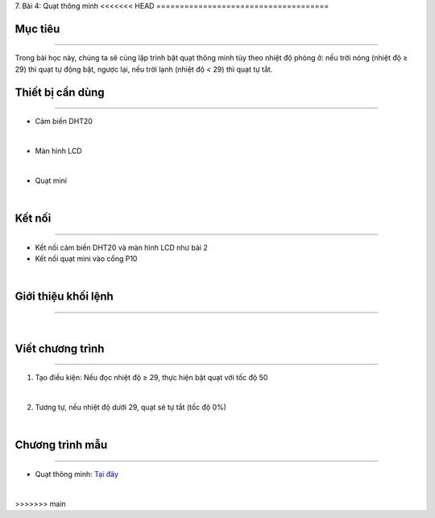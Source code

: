 7. Bài 4: Quạt thông minh
<<<<<<< HEAD
=====================================

Mục tiêu
-------------------
-------------------

Trong bài học này, chúng ta sẽ cùng lập trình bật quạt thông minh tùy theo nhiệt độ phòng ở: nếu trời nóng (nhiệt độ ≥ 29) thì quạt tự động bật, ngược lại, nếu trời lạnh (nhiệt độ < 29) thì quạt tự tắt.

Thiết bị cần dùng
--------------------
--------------------

- Cảm biến DHT20 

.. image:: images/homebit_38.png
    :width: 200px
    :align: center
| 
- Màn hình LCD

.. image:: images/homebit_39.png
    :width: 200px
    :align: center
|   
- Quạt mini 

.. image:: images/homebit_48.png
    :width: 200px
    :align: center
|

Kết nối 
-------------
--------------

- Kết nối cảm biến DHT20 và màn hình LCD như bài 2
  
- Kết nối quạt mini vào cổng P10

.. image:: images/homebit_49.png
    :width: 500px
    :align: center
|

Giới thiệu khối lệnh
-------------------
-------------------

.. image:: images/homebit_50.png
    :width: 400px
    :align: center
|   
Viết chương trình
--------------------
-------------------

1. Tạo điều kiện: Nếu đọc nhiệt độ ≥ 29, thực hiện bật quạt với tốc độ 50

.. image:: images/homebit_51.png
    :width: 600px
    :align: center
|   
2. Tương tự, nếu nhiệt độ dưới 29, quạt sẽ tự tắt (tốc độ 0%)

.. image:: images/homebit_52.png
    :width: 600px
    :align: center
|

Chương trình mẫu
---------------------
---------------------

- Quạt thông minh: `Tại đây <https://app.ohstem.vn/#!/share/yolobit/2Cvm3FKxUZsvMs1IgM5woUPhIfo>`_

.. image:: images/homebit_53.png
    :width: 200px
    :align: center
|
=======
=====================================
>>>>>>> main

